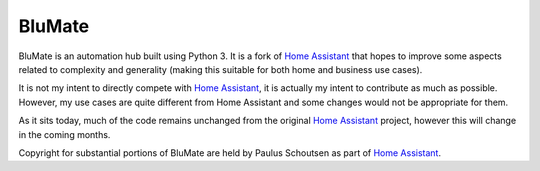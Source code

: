 BluMate |BUILD_STATUS| |COVERAGE_STATUS|
========================================
.. image:: https://travis-ci.org/bdfoster/blumate.svg?branch=master
    :target: https://travis-ci.org/bdfoster/blumate

BluMate is an automation hub built using Python 3. It is a fork of `Home Assistant <https://home-assistant.io>`__
that hopes to improve some aspects related to complexity and generality (making this suitable for both home and business
use cases).

It is not my intent to directly compete with `Home Assistant <https://home-assistant.io>`__, it is actually my intent to
contribute as much as possible. However, my use cases are quite different from Home Assistant and some changes would not
be appropriate for them.

As it sits today, much of the code remains unchanged from the original `Home Assistant <https://home-assistant.io>`__
project, however this will change in the coming months.


Copyright for substantial portions of BluMate are held by Paulus Schoutsen as part of
`Home Assistant <https://home-assistant.io>`__.

.. |BUILD_STATUS| image:: https://travis-ci.org/bdfoster/blumate.svg?branch=master
   :target: https://travis-ci.org/bdfoster/blumate
.. |COVERAGE_STATUS| image:: https://coveralls.io/repos/github/bdfoster/blumate/badge.svg?branch=master
   :target: https://coveralls.io/github/bdfoster/blumate?branch=master